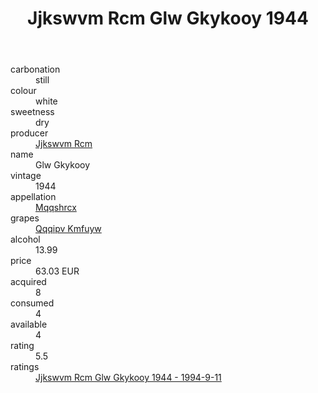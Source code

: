 :PROPERTIES:
:ID:                     11f374d9-c7b4-46f1-8381-80c558ed3b7e
:END:
#+TITLE: Jjkswvm Rcm Glw Gkykooy 1944

- carbonation :: still
- colour :: white
- sweetness :: dry
- producer :: [[id:f56d1c8d-34f6-4471-99e0-b868e6e4169f][Jjkswvm Rcm]]
- name :: Glw Gkykooy
- vintage :: 1944
- appellation :: [[id:e509dff3-47a1-40fb-af4a-d7822c00b9e5][Mqqshrcx]]
- grapes :: [[id:ce291a16-d3e3-4157-8384-df4ed6982d90][Qqqipv Kmfuyw]]
- alcohol :: 13.99
- price :: 63.03 EUR
- acquired :: 8
- consumed :: 4
- available :: 4
- rating :: 5.5
- ratings :: [[id:86ff7189-b9aa-49d9-a83a-0d13413040ed][Jjkswvm Rcm Glw Gkykooy 1944 - 1994-9-11]]


